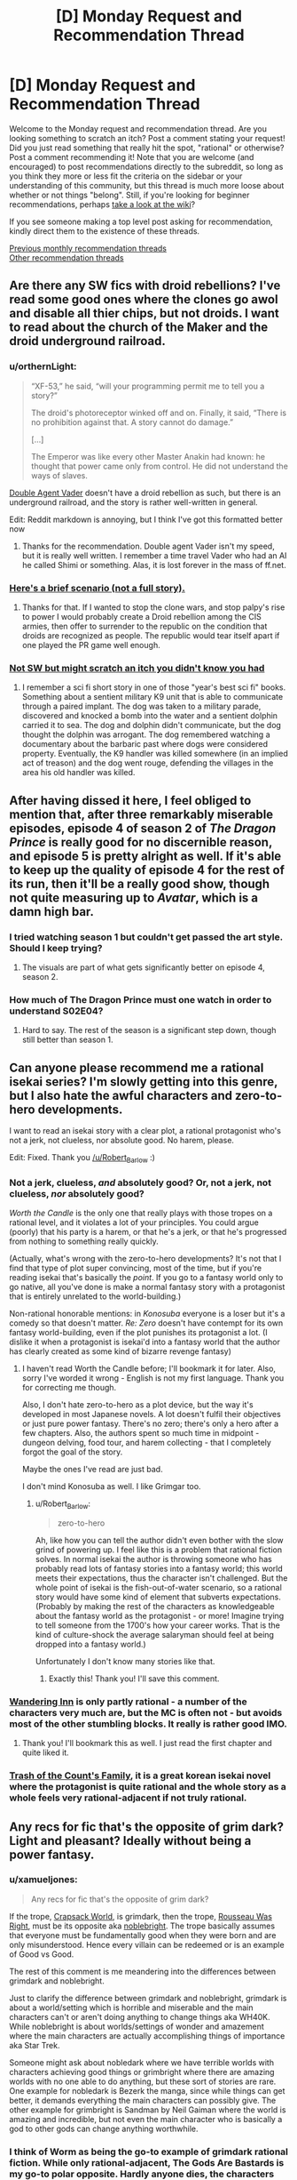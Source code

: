 #+TITLE: [D] Monday Request and Recommendation Thread

* [D] Monday Request and Recommendation Thread
:PROPERTIES:
:Author: AutoModerator
:Score: 27
:DateUnix: 1554735969.0
:DateShort: 2019-Apr-08
:END:
Welcome to the Monday request and recommendation thread. Are you looking something to scratch an itch? Post a comment stating your request! Did you just read something that really hit the spot, "rational" or otherwise? Post a comment recommending it! Note that you are welcome (and encouraged) to post recommendations directly to the subreddit, so long as you think they more or less fit the criteria on the sidebar or your understanding of this community, but this thread is much more loose about whether or not things "belong". Still, if you're looking for beginner recommendations, perhaps [[https://www.reddit.com/r/rational/wiki][take a look at the wiki]]?

If you see someone making a top level post asking for recommendation, kindly direct them to the existence of these threads.

[[http://www.reddit.com/r/rational/wiki/monthlyrecommendation][Previous monthly recommendation threads]]\\
[[http://pastebin.com/SbME9sXy][Other recommendation threads]]


** Are there any SW fics with droid rebellions? I've read some good ones where the clones go awol and disable all thier chips, but not droids. I want to read about the church of the Maker and the droid underground railroad.
:PROPERTIES:
:Author: mossconfig
:Score: 9
:DateUnix: 1554741341.0
:DateShort: 2019-Apr-08
:END:

*** u/orthernLight:
#+begin_quote
  “XF-53,” he said, “will your programming permit me to tell you a story?”

  The droid's photoreceptor winked off and on. Finally, it said, “There is no prohibition against that. A story cannot do damage.”

  [...]

  The Emperor was like every other Master Anakin had known: he thought that power came only from control. He did not understand the ways of slaves.
#+end_quote

[[https://archiveofourown.org/series/286908][Double Agent Vader]] doesn't have a droid rebellion as such, but there is an underground railroad, and the story is rather well-written in general.

Edit: Reddit markdown is annoying, but I think I've got this formatted better now
:PROPERTIES:
:Author: orthernLight
:Score: 11
:DateUnix: 1554743103.0
:DateShort: 2019-Apr-08
:END:

**** Thanks for the recommendation. Double agent Vader isn't my speed, but it is really well written. I remember a time travel Vader who had an AI he called Shimi or something. Alas, it is lost forever in the mass of ff.net.
:PROPERTIES:
:Author: mossconfig
:Score: 2
:DateUnix: 1554745409.0
:DateShort: 2019-Apr-08
:END:


*** [[https://www.deviantart.com/rvbomally/art/Star-Wars-The-Droid-Revolution-477141831][Here's a brief scenario (not a full story).]]
:PROPERTIES:
:Author: ToaKraka
:Score: 3
:DateUnix: 1554743725.0
:DateShort: 2019-Apr-08
:END:

**** Thanks for that. If I wanted to stop the clone wars, and stop palpy's rise to power I would probably create a Droid rebellion among the CIS armies, then offer to surrender to the republic on the condition that droids are recognized as people. The republic would tear itself apart if one played the PR game well enough.
:PROPERTIES:
:Author: mossconfig
:Score: 1
:DateUnix: 1554745736.0
:DateShort: 2019-Apr-08
:END:


*** [[https://www.amazon.co.uk/dp/B06XXJ4P9H/][Not SW but might scratch an itch you didn't know you had]]
:PROPERTIES:
:Author: sl236
:Score: 2
:DateUnix: 1554757909.0
:DateShort: 2019-Apr-09
:END:

**** I remember a sci fi short story in one of those "year's best sci fi" books. Something about a sentient military K9 unit that is able to communicate through a paired implant. The dog was taken to a military parade, discovered and knocked a bomb into the water and a sentient dolphin carried it to sea. The dog and dolphin didn't communicate, but the dog thought the dolphin was arrogant. The dog remembered watching a documentary about the barbaric past where dogs were considered property. Eventually, the K9 handler was killed somewhere (in an implied act of treason) and the dog went rouge, defending the villages in the area his old handler was killed.
:PROPERTIES:
:Author: mossconfig
:Score: 1
:DateUnix: 1554768206.0
:DateShort: 2019-Apr-09
:END:


** After having dissed it here, I feel obliged to mention that, after three remarkably miserable episodes, episode 4 of season 2 of /The Dragon Prince/ is really good for no discernible reason, and episode 5 is pretty alright as well. If it's able to keep up the quality of episode 4 for the rest of its run, then it'll be a really good show, though not quite measuring up to /Avatar/, which is a damn high bar.
:PROPERTIES:
:Author: timecubefanfiction
:Score: 8
:DateUnix: 1554772718.0
:DateShort: 2019-Apr-09
:END:

*** I tried watching season 1 but couldn't get passed the art style. Should I keep trying?
:PROPERTIES:
:Author: GlimmervoidG
:Score: 1
:DateUnix: 1554812055.0
:DateShort: 2019-Apr-09
:END:

**** The visuals are part of what gets significantly better on episode 4, season 2.
:PROPERTIES:
:Author: timecubefanfiction
:Score: 4
:DateUnix: 1554854624.0
:DateShort: 2019-Apr-10
:END:


*** How much of The Dragon Prince must one watch in order to understand S02E04?
:PROPERTIES:
:Author: boomfarmer
:Score: 1
:DateUnix: 1555276766.0
:DateShort: 2019-Apr-15
:END:

**** Hard to say. The rest of the season is a significant step down, though still better than season 1.
:PROPERTIES:
:Author: timecubefanfiction
:Score: 1
:DateUnix: 1555781994.0
:DateShort: 2019-Apr-20
:END:


** Can anyone please recommend me a rational isekai series? I'm slowly getting into this genre, but I also hate the awful characters and zero-to-hero developments.

I want to read an isekai story with a clear plot, a rational protagonist who's not a jerk, not clueless, nor absolute good. No harem, please.

Edit: Fixed. Thank you [[https://www.reddit.com/user/Robert_Barlow][/u/Robert_Barlow]] :)
:PROPERTIES:
:Author: Jeiseun
:Score: 8
:DateUnix: 1554811662.0
:DateShort: 2019-Apr-09
:END:

*** Not a jerk, clueless, /and/ absolutely good? Or, not a jerk, not clueless, /nor/ absolutely good?

/Worth the Candle/ is the only one that really plays with those tropes on a rational level, and it violates a lot of your principles. You could argue (poorly) that his party is a harem, or that he's a jerk, or that he's progressed from nothing to something really quickly.

(Actually, what's wrong with the zero-to-hero developments? It's not that I find that type of plot super convincing, most of the time, but if you're reading isekai that's basically the /point/. If you go to a fantasy world only to go native, all you've done is make a normal fantasy story with a protagonist that is entirely unrelated to the world-building.)

Non-rational honorable mentions: in /Konosuba/ everyone is a loser but it's a comedy so that doesn't matter. /Re: Zero/ doesn't have contempt for its own fantasy world-building, even if the plot punishes its protagonist a lot. (I dislike it when a protagonist is isekai'd into a fantasy world that the author has clearly created as some kind of bizarre revenge fantasy)
:PROPERTIES:
:Author: Robert_Barlow
:Score: 9
:DateUnix: 1554818381.0
:DateShort: 2019-Apr-09
:END:

**** I haven't read Worth the Candle before; I'll bookmark it for later. Also, sorry I've worded it wrong - English is not my first language. Thank you for correcting me though.

Also, I don't hate zero-to-hero as a plot device, but the way it's developed in most Japanese novels. A lot doesn't fulfil their objectives or just pure power fantasy. There's no zero; there's only a hero after a few chapters. Also, the authors spent so much time in midpoint - dungeon delving, food tour, and harem collecting - that I completely forgot the goal of the story.

Maybe the ones I've read are just bad.

I don't mind Konosuba as well. I like Grimgar too.
:PROPERTIES:
:Author: Jeiseun
:Score: 4
:DateUnix: 1554826238.0
:DateShort: 2019-Apr-09
:END:

***** u/Robert_Barlow:
#+begin_quote
  zero-to-hero
#+end_quote

Ah, like how you can tell the author didn't even bother with the slow grind of powering up. I feel like this is a problem that rational fiction solves. In normal isekai the author is throwing someone who has probably read lots of fantasy stories into a fantasy world; this world meets their expectations, thus the character isn't challenged. But the whole point of isekai is the fish-out-of-water scenario, so a rational story would have some kind of element that subverts expectations. (Probably by making the rest of the characters as knowledgeable about the fantasy world as the protagonist - or more! Imagine trying to tell someone from the 1700's how your career works. That is the kind of culture-shock the average salaryman should feel at being dropped into a fantasy world.)

Unfortunately I don't know many stories like that.
:PROPERTIES:
:Author: Robert_Barlow
:Score: 7
:DateUnix: 1554827320.0
:DateShort: 2019-Apr-09
:END:

****** Exactly this! Thank you! I'll save this comment.
:PROPERTIES:
:Author: Jeiseun
:Score: 2
:DateUnix: 1554835215.0
:DateShort: 2019-Apr-09
:END:


*** [[http://wanderinginn.wordpress.com/][Wandering Inn]] is only partly rational - a number of the characters very much are, but the MC is often not - but avoids most of the other stumbling blocks. It really is rather good IMO.
:PROPERTIES:
:Author: sl236
:Score: 6
:DateUnix: 1554845505.0
:DateShort: 2019-Apr-10
:END:

**** Thank you! I'll bookmark this as well. I just read the first chapter and quite liked it.
:PROPERTIES:
:Author: Jeiseun
:Score: 2
:DateUnix: 1554852381.0
:DateShort: 2019-Apr-10
:END:


*** [[https://www.wuxiaworld.com/novel/trash-of-the-counts-family][Trash of the Count's Family]], it is a great korean isekai novel where the protagonist is quite rational and the whole story as a whole feels very rational-adjacent if not truly rational.
:PROPERTIES:
:Author: FlameDragonSlayer
:Score: 1
:DateUnix: 1555930076.0
:DateShort: 2019-Apr-22
:END:


** Any recs for fic that's the opposite of grim dark? Light and pleasant? Ideally without being a power fantasy.
:PROPERTIES:
:Author: NotTheDarkLord
:Score: 6
:DateUnix: 1554763771.0
:DateShort: 2019-Apr-09
:END:

*** u/xamueljones:
#+begin_quote
  Any recs for fic that's the opposite of grim dark?
#+end_quote

If the trope, [[https://tvtropes.org/pmwiki/pmwiki.php/Main/CrapsackWorld][Crapsack World]], is grimdark, then the trope, [[https://tvtropes.org/pmwiki/pmwiki.php/Main/RousseauWasRight][Rousseau Was Right]], must be its opposite aka [[https://1d4chan.org/wiki/Noblebright][noblebright]]. The trope basically assumes that everyone must be fundamentally good when they were born and are only misunderstood. Hence every villain can be redeemed or is an example of Good vs Good.

The rest of this comment is me meandering into the differences between grimdark and noblebright.

Just to clarify the difference between grimdark and noblebright, grimdark is about a world/setting which is horrible and miserable and the main characters can't or aren't doing anything to change things aka WH40K. While noblebright is about worlds/settings of wonder and amazement where the main characters are actually accomplishing things of importance aka Star Trek.

Someone might ask about nobledark where we have terrible worlds with characters achieving good things or grimbright where there are amazing worlds with no one able to do anything, but these sort of stories are rare. One example for nobledark is Bezerk the manga, since while things can get better, it demands everything the main characters can possibly give. The other example for grimbright is Sandman by Neil Gaiman where the world is amazing and incredible, but not even the main character who is basically a god to other gods can change anything worthwhile.
:PROPERTIES:
:Author: xamueljones
:Score: 11
:DateUnix: 1554770949.0
:DateShort: 2019-Apr-09
:END:


*** I think of Worm as being the go-to example of grimdark rational fiction. While only rational-adjacent, The Gods Are Bastards is my go-to polar opposite. Hardly anyone dies, the characters grow and develop over time into better people, and the world building is great. It's long and not everyone's cup of tea, but 15 books in I still check for weekly updates.

[[https://tiraas.net/about/]]
:PROPERTIES:
:Author: AurelianoTampa
:Score: 11
:DateUnix: 1554804225.0
:DateShort: 2019-Apr-09
:END:

**** I dislike calling Worm grimdark. One of the main points of the original Grimdark world, Warhammer 40k, is that there are no good guys. The Humans are literal fascists, the Orks are savages, the Tau are communist fascists...

Worm is different. Most people there /are/ actually trying to be good, or trying to be /better/. Taylor had an extremely jaded view of authority, and it's influenced a lot of readers, but if you look at how interlude characters describe the world, or what Victoria from Ward says about Earth Bet, its people and its institutions were largely /good/.

That said, The Gods Are Bastards is a really nice counterweight to Wildbow's works, and I recommend it as well.
:PROPERTIES:
:Score: 10
:DateUnix: 1554919171.0
:DateShort: 2019-Apr-10
:END:


**** Yeah, that's a good one, I'm up to date on TGaB already.

Also more adjacent, but, The Wandering Inn is my favorite example.
:PROPERTIES:
:Author: NotTheDarkLord
:Score: 3
:DateUnix: 1554806633.0
:DateShort: 2019-Apr-09
:END:


*** [[https://www.royalroad.com/fiction/15935/there-is-no-epic-loot-here-only-puns][There is no Epic Loot here, Only Puns]] is a delightful little ray of sunshine. Hardly the most rational story, but it's definitely light and pleasant.
:PROPERTIES:
:Author: FreeDarko
:Score: 3
:DateUnix: 1554917095.0
:DateShort: 2019-Apr-10
:END:


*** Well, it does take swings through grimdark, and is definitely a power fantasy, but I think in total the *Adventures in Effulgence* series of roleplay fanfic by Alicorn et al. is not totally grimdark.
:PROPERTIES:
:Author: boomfarmer
:Score: 1
:DateUnix: 1555276877.0
:DateShort: 2019-Apr-15
:END:


** Does anyone knows any LitRPG that explores how a ruleset would incentivize difference from classical fantasy? As much as I love WtC, the setting is intentionally disjointed from the level system.

Examples of things it could include:

1. I want a group of people who gather information about classes which the MC asks about classes before selecting their class.
2. A toddler being allowed to get the last hit on a bound monster, being told to invest in intelligence, and now having adult-like intelligence.
3. Psychotic serial killers being very high level and guards finding solutions to handle such high level individuals without relying on adventurers, either with ethical or less ethical means. Possibly guards being rewarded with the honor of killing a caught criminal for the XP.
4. Ways of getting XP being sold on the market.
:PROPERTIES:
:Author: Sonderjye
:Score: 7
:DateUnix: 1554853638.0
:DateShort: 2019-Apr-10
:END:

*** This is one of the things that I've been working on in my spare time for quite a while, though I don't think that I would go so far as you seem to want (which, from what I'm getting, is a wildly alien society). Mostly, it would be a method for making all of the mechanics of a traditional MMO into diegetic elements of the world, and without the actual "online" stuff in it. I've got a worldbuilding doc going for it, but probably won't write it anytime soon, and I need to find the plot.

Edit: Sorry this isn't a recommendation, I forgot which thread I was in.
:PROPERTIES:
:Author: alexanderwales
:Score: 8
:DateUnix: 1554912257.0
:DateShort: 2019-Apr-10
:END:

**** I mean I'm really interested in this too.

It doesn't have to be a wildly alien world. I'm totally down for a society who were just recently transformed into a litrpg and are now changing.

What are some of the mechanics you have been struggling with implementing?
:PROPERTIES:
:Author: Sonderjye
:Score: 3
:DateUnix: 1554919746.0
:DateShort: 2019-Apr-10
:END:

***** 1) Classic RPG health is basically inconsequential until you've lost your last hitpoint. The reasons for this are pretty readily apparent, because otherwise it's a negative feedback loop, and those aren't fun (e.g. you get hit, you break or injure your leg, that makes you easier to hit, injuring you worse, making you easier to injure, etc.). But in terms of how it would work in an actual world, it's totally wonky; everyone is apparently in perfect health until they're unconscious/dead. You get all kinds of knock-on effects from it, most of which are just silly, not actually compelling on a society scale. (And there are a bunch of ways to modify it, some of which are used by actual games, but then you're running away from the premise a little bit. My preferred method is a division between HP/WP, with HP being something like a slowly regenerating shield, and WP being your physical health, but that's enough of a variant that it feels like a cheat.)

2) XP for kills leads to a bunch of "cheating" that most games will do their best to sand away, because a lvl 60 character killing things for a party of lvl 1 characters isn't usually that fun for anyone involved, it's just people following incentives in unfun ways that proper game design attempts to avoid. It's difficult for games to approximate "XP for challenges" or "XP for accomplishments" or "XP for fun", but that's what they strive for in various ways. There are, again, a lot of ways to tweak this, but you get further away from the premise of following MMORPG rules. You /could/ set up a broken world where everyone hits MAX lvl within a few days, but if you're going to do that, it's nearly equal to just removing the leveling system entirely, except as an exercise in worldbuilding wankery.

3) Discrete attributes /mostly/ work, or are at least sensible most of the time, even if they're in defiance of how humans actually work and the nature of physics, but the degenerate case is that the rich get richer, which seems like from a narrative standpoint lends itself to a story about oligarchies, which ... okay, sure, that would be fine, but doesn't actually interest me that much.

I don't know, it would be easy to just take things to their degenerate conclusion, but the risk is that I end up with a world that I don't particularly feel like writing about, or one that isn't actually that interesting, or which isn't actually saying anything about anything, and instead is just an exercise in running simulations in my head.
:PROPERTIES:
:Author: alexanderwales
:Score: 8
:DateUnix: 1554920921.0
:DateShort: 2019-Apr-10
:END:

****** 1. What are you seeing as being consequences of everyone being at perfect health until they hit 0? It doesn't unintuitively strike me as having severe consequences even if it does seem wonky.
2. After more thinking I think that exploiting a world in which xp is given for kills probably is strawmanning the litrpg genre. I feel that the problem of xp in most litrpg is that xp is given out in a way that implies that there's a sentient intelligence that watches everyone all the time to prevent abuse.\\
   If XP were given out by 'challenges' or 'accomplishment', then you would get worse XP the better equiptment you had, and you would expect people to deliberately not use their powerful equiptment in some cases to get more XP.\\
   If equiptment didn't count in that equation though I could see a coloseum style XP grind in which people paid to borrow silly strong equiptment for the match, baring high requirements of said equiptment.\\
   I wonder. Can you think of any coherent 'usual' XP system for litrpg in which you wouldn't see the following XP for gold trade: the buyer being granted (temporary) ownership of a deadly trap to then use food to bait farm-monsters from a steel cage into the trap?

You mentioned degenerate a few times in this and the other post. What would you predict to be the degenerate conclusion?
:PROPERTIES:
:Author: Sonderjye
:Score: 2
:DateUnix: 1555090351.0
:DateShort: 2019-Apr-12
:END:


*** It's not completely widespread in the story but I can think of a couple of examples in The Wandering Inn. For example the army of Liscor officially includes every single civilian. This means all the soldiers can have classes like captain or commander which have a limited number based on how many people there are in the army.
:PROPERTIES:
:Author: theibbster
:Score: 5
:DateUnix: 1554887220.0
:DateShort: 2019-Apr-10
:END:


*** Andrew Sieple's Generica novels do this a bit - the Threadbare series is kind of an intro to the world and the system from the perspective of a toy golem, while the (still being written) Small Medium series is more of an examination of the cultures that spring up as a result of the system.

For example: halvens, the local halfling knockoff, eat a lot. Because halflings eat a lot, right?

No, it's actually because one of the only ways to gain Endurance is by levelling up your racial class. Endurance is the stat that controls stamina regeneration. And the "halven" racial class grants zero endurance per level. So to regain stamina at a reasonable rate, they need to eat a lot of food - because food provides a stamina regeneration buff.
:PROPERTIES:
:Author: IICVX
:Score: 3
:DateUnix: 1554918704.0
:DateShort: 2019-Apr-10
:END:

**** I think that's sort of backwards though - they haven't taken a mechanic and followed to its conclusion, they've justified their conclusion with a mechanic. It's cool, but not what I think is being looked for.
:PROPERTIES:
:Author: Flashbunny
:Score: 2
:DateUnix: 1554929195.0
:DateShort: 2019-Apr-11
:END:


** What music in the rationalist or HFY genres do you recommend? I've exhausted Leslie Fish's filk.
:PROPERTIES:
:Author: boomfarmer
:Score: 6
:DateUnix: 1554750739.0
:DateShort: 2019-Apr-08
:END:

*** If you know Russian, stuff by [[https://www.youtube.com/watch?v=FMJNta-okRw][Complex Numbers.]] Though this particular song [[https://www.youtube.com/watch?v=DynLBcmOTGs][has a French version too.]]

Great question, by the way. I wanted to ask it myself, recently.

edit: Also some [[https://www.youtube.com/watch?v=bdbBM_ENnHk][songs]] from Soviet movies, from the space-race era.
:PROPERTIES:
:Author: OutOfNiceUsernames
:Score: 7
:DateUnix: 1554793782.0
:DateShort: 2019-Apr-09
:END:


*** I assume everyone's aware of [[https://www.youtube.com/channel/UCTev4RNBiu6lqtx8z1e87fQ][A Capella Science]] by now, but mentioning just in case.
:PROPERTIES:
:Author: sl236
:Score: 2
:DateUnix: 1554795291.0
:DateShort: 2019-Apr-09
:END:


*** (Sorry that I'm replying to a month old comment)

Try out [[https://www.youtube.com/watch?v=2LrEKevEKPQ][Somebody Will]] by Sassafrass. It's a duet, and one of the artists, Ada Palmer, is the author of Terra Ignota, which is often recommended on here.
:PROPERTIES:
:Author: gbear605
:Score: 1
:DateUnix: 1558230392.0
:DateShort: 2019-May-19
:END:


** Any Game of Thrones recommendations (fanfiction, crossovers, etc.)? Also, is GoT considered rational generally?
:PROPERTIES:
:Author: Shaolang
:Score: 7
:DateUnix: 1554737376.0
:DateShort: 2019-Apr-08
:END:

*** Copy Pasta of a rec I gave a while ago.

*[[https://www.fanfiction.net/s/11861559/1/Wearing-Robert-s-Crown][Wearing Robert's Crown]]* - ASOIAF SI, who SI's into Robert Baratheon's brain at some point during his rebellion, with a mixture of memories and personality. Truly unique thing of this one is that the PoV never enters Robert's head, it is always from the people around him, so if it wasn't for the reader recognizing the clear evidence of both Earth knowledge and foreknowledge of canon, you'd never know this was a SI. It's honestly a great approach, Robert is genuinely clever in how he maneuvers. He has funded tech development into directions he knows are important, introduced various improvements anonymously through a third party so only the reader can recognize that he was responsible for it, takes several large actions to prepare Westeros for the Long Night, it's fantastic stuff. One of the better implementations of uplift.
:PROPERTIES:
:Author: XxChronOblivionxX
:Score: 14
:DateUnix: 1554740727.0
:DateShort: 2019-Apr-08
:END:

**** Thanks for this rec - I found the central conceit of a SI through others' eyes super interesting!

This reminds me of a similar Naruto SI through others' eyes (of a young girl born of one of Jiraiya's conquests who's evident as a SI but seen through the eyes of her mom/other characters) - it was likewise quite interesting, but for the life of me I can't find it T_T
:PROPERTIES:
:Author: jaghataikhan
:Score: 5
:DateUnix: 1554817115.0
:DateShort: 2019-Apr-09
:END:

***** could be [[https://www.fanfiction.net/s/11210503/1/Leaves-of-Grass]]
:PROPERTIES:
:Author: BausMANGO
:Score: 3
:DateUnix: 1554871434.0
:DateShort: 2019-Apr-10
:END:

****** YES - that's the one! Thank you!

Wow, I hadn't realized it's been three years since I read it (and since it's updated T_T) - this, Tis Femina, Fuinjutsu, and Hunger Pain and Betrayal are probably the Naruto fics that I most mourn for being incomplete (and probably) abandoned T_T
:PROPERTIES:
:Author: jaghataikhan
:Score: 2
:DateUnix: 1554911794.0
:DateShort: 2019-Apr-10
:END:

******* Don't suppose you have links for those last three? I too like to torture myself with dead masterpieces.
:PROPERTIES:
:Author: Flashbunny
:Score: 3
:DateUnix: 1554928577.0
:DateShort: 2019-Apr-11
:END:

******** [[https://www.fanfiction.net/s/5794659/1/Tis-Femina]]

[[https://www.fanfiction.net/s/3823916/1/Fuinjutsu]]

[[https://www.fanfiction.net/s/11516692/1/Pain-Hunger-and-Betrayal]]

Let me know what you (or anybody else who may read these) think!

The last one in particular is notable for basically being a continuation of a long-dead fic called the Tragedy of Repetition that itself was abandoned (then Pain Hunger Betrayal goes into its own plot). It's also the most likely to be continued
:PROPERTIES:
:Author: jaghataikhan
:Score: 2
:DateUnix: 1554930868.0
:DateShort: 2019-Apr-11
:END:


***** In the same vein: [[https://forums.spacebattles.com/threads/a-prison-of-glass-worm-cyoa.486424/][Prison of Glass]] (Worm), with an extremely overpowered SI told through everyone else's eyes. The Tattletale chapter is especially insightful, where her power informs her that Catalyst views literally /everyone/ besides Worm's main characters as NPCs. She is probably a bit sociopathic.

Also has a damn good Armsmaster arc.
:PROPERTIES:
:Score: 1
:DateUnix: 1554918684.0
:DateShort: 2019-Apr-10
:END:


**** I notice that it hasn't updated since 2016. Is it completed or abandoned?
:PROPERTIES:
:Author: DangerouslyUnstable
:Score: 2
:DateUnix: 1554941415.0
:DateShort: 2019-Apr-11
:END:


**** What a great fanfic!

I just finished the thing yesterday, I really enjoyed this recommendation. Shame that it is abandoned since 2016 while the author has been working on other projects.
:PROPERTIES:
:Author: Dent7777
:Score: 1
:DateUnix: 1554989849.0
:DateShort: 2019-Apr-11
:END:


*** Recently stumbled upon [[https://forums.spacebattles.com/threads/the-king-in-the-long-night-asoiaf-got-stellaris-uplift-project.578392/][The King in the Long Night]], where the Commonwealth of Man (xenophobic Human colonist upstart empire from Stellaris) discovers the world Westeros is set upon shortly before/during canon. They begin a covert uplift project, in order to recruit the relatively powerful espers. Told from varying viewpoints, split between the canon protagonists and members of the Commonwealth.
:PROPERTIES:
:Score: 7
:DateUnix: 1554741237.0
:DateShort: 2019-Apr-08
:END:


*** [[https://forums.spacebattles.com/threads/purple-days-asoiaf-joffrey-timeloop-au.450894/][Purple Days]] is the only good fanfic I know of. It features Joffrey in a time loop gradually growing as a person. There's a few instances of the idiot ball but overall the story are rather good and at least arguably rational. It uses music to enhance some of the scenes and I've had tears in my eyes on a few occations.
:PROPERTIES:
:Author: Sonderjye
:Score: 12
:DateUnix: 1554739762.0
:DateShort: 2019-Apr-08
:END:

**** I've tried to get into this fic three times at this point, but terrible punctuation just kills it for me (I also know Russian and must say that the translation is not much better), which is a shame, because the plot is excellent and has a flavor quite distinct from many other stories centered around a Groundhog Loop.
:PROPERTIES:
:Author: NTaya
:Score: 4
:DateUnix: 1554765439.0
:DateShort: 2019-Apr-09
:END:

***** Is the one I linked a translation?
:PROPERTIES:
:Author: Sonderjye
:Score: 1
:DateUnix: 1554771468.0
:DateShort: 2019-Apr-09
:END:

****** No. But if you are curious about it, there's a link with a translation on the top of the first post.
:PROPERTIES:
:Author: NTaya
:Score: 2
:DateUnix: 1554820406.0
:DateShort: 2019-Apr-09
:END:


*** Anything by perfidious albion on alternate history
:PROPERTIES:
:Author: RMcD94
:Score: 2
:DateUnix: 1554769027.0
:DateShort: 2019-Apr-09
:END:


** I'm looking for rationalist/rational/can-be-mistaken-for-rational-if-you-squint stories of any length which are highly pleasant, satisfying and/or cathartic---an unambiguously happy ending is a crucial requirement. Both fanfiction and web originals are perfectly fine.

Thanks in advance!
:PROPERTIES:
:Author: NTaya
:Score: 3
:DateUnix: 1554766370.0
:DateShort: 2019-Apr-09
:END:

*** Try W.R. Gingell's Lady of Dreams for a squint-rational (i.e. characters make sense to me) mystery/romance. I found it lovely.
:PROPERTIES:
:Author: Anderkent
:Score: 4
:DateUnix: 1554768421.0
:DateShort: 2019-Apr-09
:END:

**** Thanks, I'm going to check it out.
:PROPERTIES:
:Author: NTaya
:Score: 2
:DateUnix: 1554770081.0
:DateShort: 2019-Apr-09
:END:


*** Try transcripts: [[https://www.reddit.com/r/HFY/comments/5tcesp/oc_research_transcripts_of_dr_xant_translator/]]

unfinished and ongoing but its very pleasant imo.
:PROPERTIES:
:Author: Dragfie
:Score: 3
:DateUnix: 1554783969.0
:DateShort: 2019-Apr-09
:END:

**** I've read the first part, and it seems rather promising. Thanks for the recommendation, I'll check it out in full later.
:PROPERTIES:
:Author: NTaya
:Score: 1
:DateUnix: 1554820767.0
:DateShort: 2019-Apr-09
:END:


*** Lawrence Watt-Evans does a lot of these. Try [[https://www.goodreads.com/book/show/317497.The_Misenchanted_Sword][The Misenchanted Sword]].
:PROPERTIES:
:Author: sl236
:Score: 3
:DateUnix: 1554845751.0
:DateShort: 2019-Apr-10
:END:


** Any rational Wuxia? Hopefully a rational Jin Yong fic, but generic Wuxia ratfics works too. In English or Chinese works. Thanks in advance.
:PROPERTIES:
:Author: siuwa
:Score: 4
:DateUnix: 1554739979.0
:DateShort: 2019-Apr-08
:END:

*** I am not sure if it is exactly rational but it is fairly reasonable. The Way of Choices/Ze Tian Ji has characters with actual motivations for what they do. There are alliances, different factions with political maneuvering, and it has amazing world building. There are reasons for character successes and failures.

Power scaling is actually really well done imo. The overpowered people with top tier strength are established right away and always exist within the world so you always have them as a frame of reference. People of different power levels exist in the story at all times. It's not like once the main character reaches level 5, everyone is level 4-6. Then when the main character is level 7, everyone is level 6-10 like it is in most wuxia/xianxia.

Characters have histories from before the story started, there are established rivalries and alliances, but each individual has their own goals and dreams as well. It gives characters a lot of depth that 99.9% of wuxia/xianxia don't. It's a slow read at first as it sets up the world and gives the main character time to establish himself from a no name instead of just handing him OP powers from the get go. However, I highly recommend it.
:PROPERTIES:
:Author: Riyonak
:Score: 7
:DateUnix: 1554779973.0
:DateShort: 2019-Apr-09
:END:

**** Interesting. Which language(s) is it in, and what do I Google to find it?
:PROPERTIES:
:Author: siuwa
:Score: 2
:DateUnix: 1554781718.0
:DateShort: 2019-Apr-09
:END:

***** The English translation is actually really good. You can find it on GravityTales
:PROPERTIES:
:Author: Riyonak
:Score: 3
:DateUnix: 1554781762.0
:DateShort: 2019-Apr-09
:END:

****** Would check it out once I get to a computer. What about the Chinese version?
:PROPERTIES:
:Author: siuwa
:Score: 2
:DateUnix: 1554782197.0
:DateShort: 2019-Apr-09
:END:

******* Afraid I don't know. I can't read Chinese so I wouldn't know Chinese novel sites where it would supposedly be hosted.
:PROPERTIES:
:Author: Riyonak
:Score: 2
:DateUnix: 1554783057.0
:DateShort: 2019-Apr-09
:END:

******** Alright, thank you!
:PROPERTIES:
:Author: siuwa
:Score: 2
:DateUnix: 1554783231.0
:DateShort: 2019-Apr-09
:END:

********* No problem! I hope you enjoy the novel in whichever format you prefer
:PROPERTIES:
:Author: Riyonak
:Score: 2
:DateUnix: 1554783335.0
:DateShort: 2019-Apr-09
:END:


****** Looks like they've pulled it off GT to start selling it on amazon. Or relocated to WW, perhaps? [[https://www.wuxiaworld.co/Way-of-Choices/][This]] is the same story, right?
:PROPERTIES:
:Author: OutOfNiceUsernames
:Score: 2
:DateUnix: 1554795300.0
:DateShort: 2019-Apr-09
:END:

******* Didn't know they moved it but yes, that is the same translation on wuxiaworld
:PROPERTIES:
:Author: Riyonak
:Score: 3
:DateUnix: 1554798065.0
:DateShort: 2019-Apr-09
:END:


**** I couldn't get in to the Way of Choices, it was too repetitive and took forever to get to the point.
:PROPERTIES:
:Author: IICVX
:Score: 2
:DateUnix: 1554918312.0
:DateShort: 2019-Apr-10
:END:


** Netflix Formula 1 series is great so far; I watch the races occasionally but the tv show really brings out the stories behind the races in a captivating way. Very much recommended if motorsports are at all appealing to you, even if you don't watch F1.
:PROPERTIES:
:Author: Anderkent
:Score: 2
:DateUnix: 1554764931.0
:DateShort: 2019-Apr-09
:END:


** I'm getting through the "Drifters" manga and would reccomend it. (So far; I'm 33 chapters in.) If I told you it was a mass isekai into a generic fantasy world I would be technically correct, except the people getting isekai'd are historical personalities like Scipio Africana, Oda Nobunaga, Hitler, and [[#s][]]. Even better, the conflict is between the isekai'd people, with them serving as ethically grey antagonists and protagonists. (I'd say "heroes" and "villains", but that would technically make Hitler a hero, so those descriptions don't map onto the story well.)
:PROPERTIES:
:Author: GaBeRockKing
:Score: 2
:DateUnix: 1554846975.0
:DateShort: 2019-Apr-10
:END:


** I was impressed with [[https://delphicserial.com][Delphic]] writing quality. It's just a world of supers is not fun for me. Any recommendation for fiction where powers more earned than genetic lottery?
:PROPERTIES:
:Author: sambelulek
:Score: 1
:DateUnix: 1554783086.0
:DateShort: 2019-Apr-09
:END:

*** Well, the obvious recommendation is [[https://parahumans.wordpress.com/][Worm]], where PTSD comes with superpowers as a consolation prize. That's hardly "earning" it though, and you've likely already read it anyway.

It's not urban fantasy like Worm/Delphic, but [[http://alexanderwales.com/shadows/][Shadows of the Limelight]] is a world where the strength of magical powers is directly proportional to how famous you are; anyone can become Superman if they just become famous enough.

​

Those probably aren't very helpful recommendations. I started typing this initially because I read your question and felt like I knew a few you'd like, but I'm drawing blanks when trying to remember them. Hopefully someone more useful replies as well.
:PROPERTIES:
:Author: lillarty
:Score: 3
:DateUnix: 1554886606.0
:DateShort: 2019-Apr-10
:END:

**** Thanks for the Shadow of the Limelight recs. I'll give it a try later tonight.

Yes, I have read worm. Sort of. I don't think it gives me the value I seek. Once I reached Slaughter House Nine I started skimming it. That arc just put me in distress without any reward afterward. I finished it too and conclude it a waste of time: Taylor did not end up better than what she had starting out. All those suffering is for naught.

Eh, I'm rambling. Anyway, I hope my rambling illustrate better that I dislike being put into stress without reward.

Edit: I tried Shadows of the Limelight. I don't have problem with non-urban setting. Setting won't matter much, as long as it done well. That said, the fic doesn't exactly fit my request. The power is still mysterious thing that got granted to certain individual. Still like a lottery for me. I like it when everyone can have a shot at being powerful. Also, the writing quality is not quite nice. Expositions are pretty forced early on.
:PROPERTIES:
:Author: sambelulek
:Score: 2
:DateUnix: 1554887802.0
:DateShort: 2019-Apr-10
:END:

***** Have you read The Fall of Doc Future?
:PROPERTIES:
:Author: thrawnca
:Score: 3
:DateUnix: 1554954933.0
:DateShort: 2019-Apr-11
:END:

****** I haven't, but I gave it a try just now. It's neither satisfy my non-lottery power grant nor nice writing. Character interaction gave way to exposition and that's not enjoyable. I read until Flicker interaction with Donner, requesting sex is not cringey when you consider the situation. But the way they say what they want is.
:PROPERTIES:
:Author: sambelulek
:Score: 1
:DateUnix: 1555025126.0
:DateShort: 2019-Apr-12
:END:

******* Eh, I don't like everything about it, but I like it better than Worm.
:PROPERTIES:
:Author: thrawnca
:Score: 2
:DateUnix: 1555036419.0
:DateShort: 2019-Apr-12
:END:
